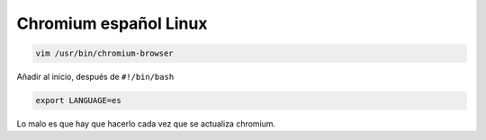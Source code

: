 .. _reference-linux-chromium-espanol:

######################
Chromium español Linux
######################

.. code-block:: bash

    vim /usr/bin/chromium-browser

Añadir al inicio, después de ``#!/bin/bash``

.. code-block:: bash

    export LANGUAGE=es

Lo malo es que hay que hacerlo cada vez que se actualiza chromium.
